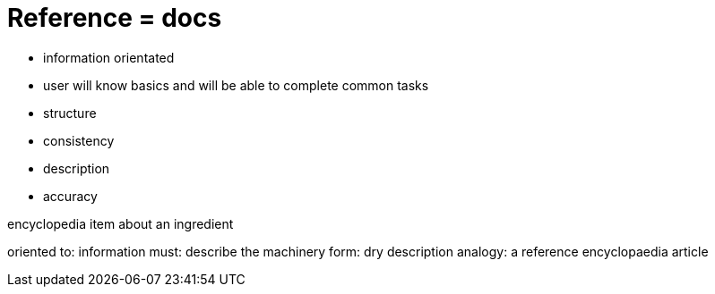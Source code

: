 = Reference = docs

- information orientated
- user will know basics and will be able to complete common tasks

- structure
- consistency
- description
- accuracy

encyclopedia item about an ingredient

oriented to: information
must: describe the machinery
form: dry description
analogy: a reference encyclopaedia article